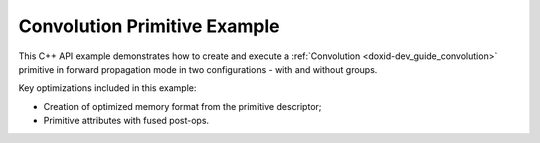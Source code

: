 .. index:: pair: page; Convolution Primitive Example
.. _doxid-convolution_example_cpp:

Convolution Primitive Example
=============================

This C++ API example demonstrates how to create and execute a :ref:`Convolution <doxid-dev_guide_convolution>` primitive in forward propagation mode in two configurations - with and without groups.

Key optimizations included in this example:

* Creation of optimized memory format from the primitive descriptor;

* Primitive attributes with fused post-ops.

.. ref-code-block:: cpp

	/*******************************************************************************
	* Copyright 2020-2025 Intel Corporation
	*
	* Licensed under the Apache License, Version 2.0 (the "License");
	* you may not use this file except in compliance with the License.
	* You may obtain a copy of the License at
	*
	*     http://www.apache.org/licenses/LICENSE-2.0
	*
	* Unless required by applicable law or agreed to in writing, software
	* distributed under the License is distributed on an "AS IS" BASIS,
	* WITHOUT WARRANTIES OR CONDITIONS OF ANY KIND, either express or implied.
	* See the License for the specific language governing permissions and
	* limitations under the License.
	*******************************************************************************/
	
	
	
	
	#include <algorithm>
	#include <cmath>
	#include <iostream>
	#include <string>
	#include <vector>
	
	#include "example_utils.hpp"
	#include "oneapi/dnnl/dnnl.hpp"
	
	using namespace :ref:`dnnl <doxid-namespacednnl>`;
	
	void convolution_example(:ref:`dnnl::engine::kind <doxid-structdnnl_1_1engine_1a2635da16314dcbdb9bd9ea431316bb1a>` engine_kind) {
	
	    // Create execution dnnl::engine.
	    :ref:`dnnl::engine <doxid-structdnnl_1_1engine>` :ref:`engine <doxid-structdnnl_1_1engine>`(engine_kind, 0);
	
	    // Create dnnl::stream.
	    :ref:`dnnl::stream <doxid-structdnnl_1_1stream>` engine_stream(:ref:`engine <doxid-structdnnl_1_1engine>`);
	
	    // Tensor dimensions.
	    const :ref:`memory::dim <doxid-structdnnl_1_1memory_1a281426f169daa042dcf5379c8fce21a9>` N = 3, // batch size
	            IC = 32, // input channels
	            IH = 13, // input height
	            IW = 13, // input width
	            OC = 64, // output channels
	            KH = 3, // weights height
	            KW = 3, // weights width
	            PH_L = 1, // height padding: left
	            PH_R = 1, // height padding: right
	            PW_L = 1, // width padding: left
	            PW_R = 1, // width padding: right
	            SH = 4, // height-wise stride
	            SW = 4, // width-wise stride
	            OH = (IH - KH + PH_L + PH_R) / SH + 1, // output height
	            OW = (IW - KW + PW_L + PW_R) / SW + 1; // output width
	
	    // Source (src), weights, bias, and destination (dst) tensors
	    // dimensions.
	    :ref:`memory::dims <doxid-structdnnl_1_1memory_1a7d9f4b6ad8caf3969f436cd9ff27e9bb>` src_dims = {N, IC, IH, IW};
	    :ref:`memory::dims <doxid-structdnnl_1_1memory_1a7d9f4b6ad8caf3969f436cd9ff27e9bb>` weights_dims = {OC, IC, KH, KW};
	    // To simulate an empty bias use an empty initializer `{}`.
	    :ref:`memory::dims <doxid-structdnnl_1_1memory_1a7d9f4b6ad8caf3969f436cd9ff27e9bb>` bias_dims = {OC};
	    :ref:`memory::dims <doxid-structdnnl_1_1memory_1a7d9f4b6ad8caf3969f436cd9ff27e9bb>` dst_dims = {N, OC, OH, OW};
	
	    // Strides, padding dimensions.
	    :ref:`memory::dims <doxid-structdnnl_1_1memory_1a7d9f4b6ad8caf3969f436cd9ff27e9bb>` strides_dims = {SH, SW};
	    :ref:`memory::dims <doxid-structdnnl_1_1memory_1a7d9f4b6ad8caf3969f436cd9ff27e9bb>` padding_dims_l = {PH_L, PW_L};
	    :ref:`memory::dims <doxid-structdnnl_1_1memory_1a7d9f4b6ad8caf3969f436cd9ff27e9bb>` padding_dims_r = {PH_R, PW_R};
	
	    // Allocate buffers.
	    std::vector<float> src_data(product(src_dims));
	    std::vector<float> weights_data(product(weights_dims));
	    std::vector<float> bias_data(product(bias_dims));
	    std::vector<float> dst_data(product(dst_dims));
	
	    // Initialize src, weights, and dst tensors.
	    std::generate(src_data.begin(), src_data.end(), []() {
	        static int i = 0;
	        return std::cos(i++ / 10.f);
	    });
	    std::generate(weights_data.begin(), weights_data.end(), []() {
	        static int i = 0;
	        return std::sin(i++ * 2.f);
	    });
	    std::generate(bias_data.begin(), bias_data.end(), []() {
	        static int i = 0;
	        return std::tanh(float(i++));
	    });
	
	    // Create memory objects for tensor data (src, weights, dst). In this
	    // example, NCHW layout is assumed for src and dst, and OIHW for weights.
	    auto user_src_mem = :ref:`memory <doxid-structdnnl_1_1memory>`(
	            {src_dims, :ref:`memory::data_type::f32 <doxid-structdnnl_1_1memory_1a8e83474ec3a50e08e37af76c8c075dcea512dc597be7ae761876315165dc8bd2e>`, :ref:`memory::format_tag::nchw <doxid-structdnnl_1_1memory_1a8e71077ed6a5f7fb7b3e6e1a5a2ecf3faded7ac40158367123c5467281d44cbeb>`},
	            :ref:`engine <doxid-structdnnl_1_1engine>`);
	    auto user_weights_mem = :ref:`memory <doxid-structdnnl_1_1memory>`(
	            {weights_dims, :ref:`memory::data_type::f32 <doxid-structdnnl_1_1memory_1a8e83474ec3a50e08e37af76c8c075dcea512dc597be7ae761876315165dc8bd2e>`, :ref:`memory::format_tag::oihw <doxid-structdnnl_1_1memory_1a8e71077ed6a5f7fb7b3e6e1a5a2ecf3fa14b72a467aeefa06a5cb802ec4a7743c>`},
	            :ref:`engine <doxid-structdnnl_1_1engine>`);
	    auto user_dst_mem = :ref:`memory <doxid-structdnnl_1_1memory>`(
	            {dst_dims, :ref:`memory::data_type::f32 <doxid-structdnnl_1_1memory_1a8e83474ec3a50e08e37af76c8c075dcea512dc597be7ae761876315165dc8bd2e>`, :ref:`memory::format_tag::nchw <doxid-structdnnl_1_1memory_1a8e71077ed6a5f7fb7b3e6e1a5a2ecf3faded7ac40158367123c5467281d44cbeb>`},
	            :ref:`engine <doxid-structdnnl_1_1engine>`);
	
	    // Create memory descriptors with format_tag::any for the primitive. This
	    // enables the convolution primitive to choose memory layouts for an
	    // optimized primitive implementation, and these layouts may differ from the
	    // ones provided by the user.
	    auto conv_src_md = :ref:`memory::desc <doxid-structdnnl_1_1memory_1_1desc>`(
	            src_dims, :ref:`memory::data_type::f32 <doxid-structdnnl_1_1memory_1a8e83474ec3a50e08e37af76c8c075dcea512dc597be7ae761876315165dc8bd2e>`, :ref:`memory::format_tag::any <doxid-structdnnl_1_1memory_1a8e71077ed6a5f7fb7b3e6e1a5a2ecf3fa100b8cad7cf2a56f6df78f171f97a1ec>`);
	    auto conv_weights_md = :ref:`memory::desc <doxid-structdnnl_1_1memory_1_1desc>`(
	            weights_dims, :ref:`memory::data_type::f32 <doxid-structdnnl_1_1memory_1a8e83474ec3a50e08e37af76c8c075dcea512dc597be7ae761876315165dc8bd2e>`, :ref:`memory::format_tag::any <doxid-structdnnl_1_1memory_1a8e71077ed6a5f7fb7b3e6e1a5a2ecf3fa100b8cad7cf2a56f6df78f171f97a1ec>`);
	    auto conv_dst_md = :ref:`memory::desc <doxid-structdnnl_1_1memory_1_1desc>`(
	            dst_dims, :ref:`memory::data_type::f32 <doxid-structdnnl_1_1memory_1a8e83474ec3a50e08e37af76c8c075dcea512dc597be7ae761876315165dc8bd2e>`, :ref:`memory::format_tag::any <doxid-structdnnl_1_1memory_1a8e71077ed6a5f7fb7b3e6e1a5a2ecf3fa100b8cad7cf2a56f6df78f171f97a1ec>`);
	
	    // Create memory descriptor and memory object for input bias.
	    auto user_bias_md = bias_dims.empty()
	            ? :ref:`memory::desc <doxid-structdnnl_1_1memory_1_1desc>`()
	            : :ref:`memory <doxid-structdnnl_1_1memory>`::desc(
	                    bias_dims, :ref:`memory <doxid-structdnnl_1_1memory>`:::ref:`data_type <doxid-classdnnl_1_1graph_1_1logical__tensor_1acddb1dc65b7b4feede7710a719f32227>`:::ref:`f32 <doxid-group__dnnl__api__accumulation__mode_1ggad6b8b3ca2e61b8a9703227f4d58ac215a512dc597be7ae761876315165dc8bd2e>`, :ref:`memory <doxid-structdnnl_1_1memory>`::format_tag::a);
	    auto user_bias_mem = :ref:`memory <doxid-structdnnl_1_1memory>`(user_bias_md, :ref:`engine <doxid-structdnnl_1_1engine>`);
	
	    // Write data to memory object's handle.
	    write_to_dnnl_memory(src_data.data(), user_src_mem);
	    write_to_dnnl_memory(weights_data.data(), user_weights_mem);
	    if (!bias_dims.empty())
	        write_to_dnnl_memory(bias_data.data(), user_bias_mem);
	
	    // Create primitive post-ops (ReLU).
	    const float alpha = 0.f;
	    const float beta = 0.f;
	    :ref:`post_ops <doxid-structdnnl_1_1post__ops>` conv_ops;
	    conv_ops.:ref:`append_eltwise <doxid-structdnnl_1_1post__ops_1a60ce0e18ec1ef06006e7d72e7aa865be>`(:ref:`algorithm::eltwise_relu <doxid-group__dnnl__api__attributes_1gga00377dd4982333e42e8ae1d09a309640aba09bebb742494255b90b43871c01c69>`, alpha, beta);
	    :ref:`primitive_attr <doxid-structdnnl_1_1primitive__attr>` conv_attr;
	    conv_attr.:ref:`set_post_ops <doxid-structdnnl_1_1primitive__attr_1a1850cd1e0c191b12ed4595f7939d3f9b>`(conv_ops);
	
	    // Create primitive descriptor.
	    auto conv_pd = :ref:`convolution_forward::primitive_desc <doxid-structdnnl_1_1convolution__forward_1_1primitive__desc>`(:ref:`engine <doxid-structdnnl_1_1engine>`,
	            :ref:`prop_kind::forward_training <doxid-group__dnnl__api__attributes_1ggac7db48f6583aa9903e54c2a39d65438fa24775787fab8f13aa4809e1ce8f82aeb>`, :ref:`algorithm::convolution_direct <doxid-group__dnnl__api__attributes_1gga00377dd4982333e42e8ae1d09a309640a5028ad8f818a45333a8a0eefad35c5c0>`,
	            conv_src_md, conv_weights_md, user_bias_md, conv_dst_md,
	            strides_dims, padding_dims_l, padding_dims_r, conv_attr);
	
	    // For now, assume that the src, weights, and dst memory layouts generated
	    // by the primitive and the ones provided by the user are identical.
	    auto conv_src_mem = user_src_mem;
	    auto conv_weights_mem = user_weights_mem;
	    auto conv_dst_mem = user_dst_mem;
	
	    // Reorder the data in case the src and weights memory layouts generated by
	    // the primitive and the ones provided by the user are different. In this
	    // case, we create additional memory objects with internal buffers that will
	    // contain the reordered data. The data in dst will be reordered after the
	    // convolution computation has finalized.
	    if (conv_pd.src_desc() != user_src_mem.get_desc()) {
	        conv_src_mem = :ref:`memory <doxid-structdnnl_1_1memory>`(conv_pd.src_desc(), :ref:`engine <doxid-structdnnl_1_1engine>`);
	        :ref:`reorder <doxid-structdnnl_1_1reorder>`(user_src_mem, conv_src_mem)
	                .:ref:`execute <doxid-structdnnl_1_1reorder_1ab9d5265274a13d4afa1fe33d784a1027>`(engine_stream, user_src_mem, conv_src_mem);
	    }
	
	    if (conv_pd.weights_desc() != user_weights_mem.:ref:`get_desc <doxid-structdnnl_1_1memory_1ad8a1ad28ed7acf9c34c69e4b882c6e92>`()) {
	        conv_weights_mem = :ref:`memory <doxid-structdnnl_1_1memory>`(conv_pd.weights_desc(), :ref:`engine <doxid-structdnnl_1_1engine>`);
	        :ref:`reorder <doxid-structdnnl_1_1reorder>`(user_weights_mem, conv_weights_mem)
	                .:ref:`execute <doxid-structdnnl_1_1reorder_1ab9d5265274a13d4afa1fe33d784a1027>`(engine_stream, user_weights_mem, conv_weights_mem);
	    }
	
	    if (conv_pd.dst_desc() != user_dst_mem.:ref:`get_desc <doxid-structdnnl_1_1memory_1ad8a1ad28ed7acf9c34c69e4b882c6e92>`()) {
	        conv_dst_mem = :ref:`memory <doxid-structdnnl_1_1memory>`(conv_pd.dst_desc(), :ref:`engine <doxid-structdnnl_1_1engine>`);
	    }
	
	    // Create the primitive.
	    auto conv_prim = :ref:`convolution_forward <doxid-structdnnl_1_1convolution__forward>`(conv_pd);
	
	    // Primitive arguments.
	    std::unordered_map<int, memory> conv_args;
	    conv_args.insert({:ref:`DNNL_ARG_SRC <doxid-group__dnnl__api__primitives__common_1gac37ad67b48edeb9e742af0e50b70fe09>`, conv_src_mem});
	    conv_args.insert({:ref:`DNNL_ARG_WEIGHTS <doxid-group__dnnl__api__primitives__common_1gaf279f28c59a807e71a70c719db56c5b3>`, conv_weights_mem});
	    conv_args.insert({:ref:`DNNL_ARG_BIAS <doxid-group__dnnl__api__primitives__common_1gad0cbc09942aba93fbe3c0c2e09166f0d>`, user_bias_mem});
	    conv_args.insert({:ref:`DNNL_ARG_DST <doxid-group__dnnl__api__primitives__common_1ga3ca217e4a06d42a0ede3c018383c388f>`, conv_dst_mem});
	
	    // Primitive execution: convolution with ReLU.
	    conv_prim.execute(engine_stream, conv_args);
	
	    // Reorder the data in case the dst memory descriptor generated by the
	    // primitive and the one provided by the user are different.
	    if (conv_pd.dst_desc() != user_dst_mem.:ref:`get_desc <doxid-structdnnl_1_1memory_1ad8a1ad28ed7acf9c34c69e4b882c6e92>`()) {
	        :ref:`reorder <doxid-structdnnl_1_1reorder>`(conv_dst_mem, user_dst_mem)
	                .:ref:`execute <doxid-structdnnl_1_1reorder_1ab9d5265274a13d4afa1fe33d784a1027>`(engine_stream, conv_dst_mem, user_dst_mem);
	    } else
	        user_dst_mem = conv_dst_mem;
	
	    // Wait for the computation to finalize.
	    engine_stream.wait();
	
	    // Read data from memory object's handle.
	    read_from_dnnl_memory(dst_data.data(), user_dst_mem);
	}
	
	void depthwise_convolution_example(:ref:`dnnl::engine::kind <doxid-structdnnl_1_1engine_1a2635da16314dcbdb9bd9ea431316bb1a>` engine_kind) {
	
	    // Create execution dnnl::engine.
	    :ref:`dnnl::engine <doxid-structdnnl_1_1engine>` :ref:`engine <doxid-structdnnl_1_1engine>`(engine_kind, 0);
	
	    // Create dnnl::stream.
	    :ref:`dnnl::stream <doxid-structdnnl_1_1stream>` engine_stream(:ref:`engine <doxid-structdnnl_1_1engine>`);
	
	    // Tensor dimensions.
	    const :ref:`memory::dim <doxid-structdnnl_1_1memory_1a281426f169daa042dcf5379c8fce21a9>` N = 3, // batch size
	            G = 32, // channel groups
	            IC = 32, // input channels
	            IH = 13, // input height
	            IW = 13, // input width
	            OC = 32, // output channels
	            KH = 3, // weights height
	            KW = 3, // weights width
	            PH_L = 1, // height padding: left
	            PH_R = 1, // height padding: right
	            PW_L = 1, // width padding: left
	            PW_R = 1, // width padding: right
	            SH = 4, // height-wise stride
	            SW = 4, // width-wise stride
	            OH = (IH - KH + PH_L + PH_R) / SH + 1, // output height
	            OW = (IW - KW + PW_L + PW_R) / SW + 1; // output width
	
	    // Source (src), weights, bias, and destination (dst) tensors dimensions.
	    :ref:`memory::dims <doxid-structdnnl_1_1memory_1a7d9f4b6ad8caf3969f436cd9ff27e9bb>` src_dims = {N, IC, IH, IW};
	    :ref:`memory::dims <doxid-structdnnl_1_1memory_1a7d9f4b6ad8caf3969f436cd9ff27e9bb>` weights_dims = {G, OC / G, IC / G, KH, KW};
	    :ref:`memory::dims <doxid-structdnnl_1_1memory_1a7d9f4b6ad8caf3969f436cd9ff27e9bb>` bias_dims = {OC};
	    :ref:`memory::dims <doxid-structdnnl_1_1memory_1a7d9f4b6ad8caf3969f436cd9ff27e9bb>` dst_dims = {N, OC, OH, OW};
	
	    // Strides, padding dimensions.
	    :ref:`memory::dims <doxid-structdnnl_1_1memory_1a7d9f4b6ad8caf3969f436cd9ff27e9bb>` strides_dims = {SH, SW};
	    :ref:`memory::dims <doxid-structdnnl_1_1memory_1a7d9f4b6ad8caf3969f436cd9ff27e9bb>` padding_dims_l = {PH_L, PW_L};
	    :ref:`memory::dims <doxid-structdnnl_1_1memory_1a7d9f4b6ad8caf3969f436cd9ff27e9bb>` padding_dims_r = {PH_R, PW_R};
	
	    // Allocate buffers.
	    std::vector<float> src_data(product(src_dims));
	    std::vector<float> weights_data(product(weights_dims));
	    std::vector<float> bias_data(OC);
	    std::vector<float> dst_data(product(dst_dims));
	
	    // Initialize src, weights, and dst tensors.
	    std::generate(src_data.begin(), src_data.end(), []() {
	        static int i = 0;
	        return std::cos(i++ / 10.f);
	    });
	    std::generate(weights_data.begin(), weights_data.end(), []() {
	        static int i = 0;
	        return std::sin(i++ * 2.f);
	    });
	    std::generate(bias_data.begin(), bias_data.end(), []() {
	        static int i = 0;
	        return std::tanh(float(i++));
	    });
	
	    // Create memory objects for tensor data (src, weights, dst). In this
	    // example, NCHW layout is assumed for src and dst, and OIHW for weights.
	    auto user_src_mem = :ref:`memory <doxid-structdnnl_1_1memory>`(
	            {src_dims, :ref:`memory::data_type::f32 <doxid-structdnnl_1_1memory_1a8e83474ec3a50e08e37af76c8c075dcea512dc597be7ae761876315165dc8bd2e>`, :ref:`memory::format_tag::nchw <doxid-structdnnl_1_1memory_1a8e71077ed6a5f7fb7b3e6e1a5a2ecf3faded7ac40158367123c5467281d44cbeb>`},
	            :ref:`engine <doxid-structdnnl_1_1engine>`);
	    auto user_weights_mem = :ref:`memory <doxid-structdnnl_1_1memory>`(
	            {weights_dims, :ref:`memory::data_type::f32 <doxid-structdnnl_1_1memory_1a8e83474ec3a50e08e37af76c8c075dcea512dc597be7ae761876315165dc8bd2e>`, :ref:`memory::format_tag::goihw <doxid-structdnnl_1_1memory_1a8e71077ed6a5f7fb7b3e6e1a5a2ecf3fa3dc0e53430a6368210356118196f821a>`},
	            :ref:`engine <doxid-structdnnl_1_1engine>`);
	    auto user_dst_mem = :ref:`memory <doxid-structdnnl_1_1memory>`(
	            {dst_dims, :ref:`memory::data_type::f32 <doxid-structdnnl_1_1memory_1a8e83474ec3a50e08e37af76c8c075dcea512dc597be7ae761876315165dc8bd2e>`, :ref:`memory::format_tag::nchw <doxid-structdnnl_1_1memory_1a8e71077ed6a5f7fb7b3e6e1a5a2ecf3faded7ac40158367123c5467281d44cbeb>`},
	            :ref:`engine <doxid-structdnnl_1_1engine>`);
	
	    // Create memory descriptors with format_tag::any for the primitive. This
	    // enables the convolution primitive to choose memory layouts for an
	    // optimized primitive implementation, and these layouts may differ from the
	    // ones provided by the user.
	    auto conv_src_md = :ref:`memory::desc <doxid-structdnnl_1_1memory_1_1desc>`(
	            src_dims, :ref:`memory::data_type::f32 <doxid-structdnnl_1_1memory_1a8e83474ec3a50e08e37af76c8c075dcea512dc597be7ae761876315165dc8bd2e>`, :ref:`memory::format_tag::any <doxid-structdnnl_1_1memory_1a8e71077ed6a5f7fb7b3e6e1a5a2ecf3fa100b8cad7cf2a56f6df78f171f97a1ec>`);
	    auto conv_weights_md = :ref:`memory::desc <doxid-structdnnl_1_1memory_1_1desc>`(
	            weights_dims, :ref:`memory::data_type::f32 <doxid-structdnnl_1_1memory_1a8e83474ec3a50e08e37af76c8c075dcea512dc597be7ae761876315165dc8bd2e>`, :ref:`memory::format_tag::any <doxid-structdnnl_1_1memory_1a8e71077ed6a5f7fb7b3e6e1a5a2ecf3fa100b8cad7cf2a56f6df78f171f97a1ec>`);
	    auto conv_dst_md = :ref:`memory::desc <doxid-structdnnl_1_1memory_1_1desc>`(
	            dst_dims, :ref:`memory::data_type::f32 <doxid-structdnnl_1_1memory_1a8e83474ec3a50e08e37af76c8c075dcea512dc597be7ae761876315165dc8bd2e>`, :ref:`memory::format_tag::any <doxid-structdnnl_1_1memory_1a8e71077ed6a5f7fb7b3e6e1a5a2ecf3fa100b8cad7cf2a56f6df78f171f97a1ec>`);
	
	    // Create memory descriptor and memory object for input bias.
	    auto user_bias_md = :ref:`memory::desc <doxid-structdnnl_1_1memory_1_1desc>`(
	            bias_dims, :ref:`memory::data_type::f32 <doxid-structdnnl_1_1memory_1a8e83474ec3a50e08e37af76c8c075dcea512dc597be7ae761876315165dc8bd2e>`, :ref:`memory::format_tag::a <doxid-structdnnl_1_1memory_1a8e71077ed6a5f7fb7b3e6e1a5a2ecf3fa0cc175b9c0f1b6a831c399e269772661>`);
	    auto user_bias_mem = :ref:`memory <doxid-structdnnl_1_1memory>`(user_bias_md, :ref:`engine <doxid-structdnnl_1_1engine>`);
	
	    // Write data to memory object's handle.
	    write_to_dnnl_memory(src_data.data(), user_src_mem);
	    write_to_dnnl_memory(weights_data.data(), user_weights_mem);
	    write_to_dnnl_memory(bias_data.data(), user_bias_mem);
	
	    // Create primitive post-ops (ReLU).
	    const float alpha = 0.f;
	    const float beta = 0.f;
	    :ref:`post_ops <doxid-structdnnl_1_1post__ops>` conv_ops;
	    conv_ops.:ref:`append_eltwise <doxid-structdnnl_1_1post__ops_1a60ce0e18ec1ef06006e7d72e7aa865be>`(:ref:`algorithm::eltwise_relu <doxid-group__dnnl__api__attributes_1gga00377dd4982333e42e8ae1d09a309640aba09bebb742494255b90b43871c01c69>`, alpha, beta);
	    :ref:`primitive_attr <doxid-structdnnl_1_1primitive__attr>` conv_attr;
	    conv_attr.:ref:`set_post_ops <doxid-structdnnl_1_1primitive__attr_1a1850cd1e0c191b12ed4595f7939d3f9b>`(conv_ops);
	
	    // Create primitive descriptor.
	    auto conv_pd = :ref:`convolution_forward::primitive_desc <doxid-structdnnl_1_1convolution__forward_1_1primitive__desc>`(:ref:`engine <doxid-structdnnl_1_1engine>`,
	            :ref:`prop_kind::forward_training <doxid-group__dnnl__api__attributes_1ggac7db48f6583aa9903e54c2a39d65438fa24775787fab8f13aa4809e1ce8f82aeb>`, :ref:`algorithm::convolution_direct <doxid-group__dnnl__api__attributes_1gga00377dd4982333e42e8ae1d09a309640a5028ad8f818a45333a8a0eefad35c5c0>`,
	            conv_src_md, conv_weights_md, user_bias_md, conv_dst_md,
	            strides_dims, padding_dims_l, padding_dims_r, conv_attr);
	
	    // For now, assume that the src, weights, and dst memory layouts generated
	    // by the primitive and the ones provided by the user are identical.
	    auto conv_src_mem = user_src_mem;
	    auto conv_weights_mem = user_weights_mem;
	    auto conv_dst_mem = user_dst_mem;
	
	    // Reorder the data in case the src and weights memory layouts generated by
	    // the primitive and the ones provided by the user are different. In this
	    // case, we create additional memory objects with internal buffers that will
	    // contain the reordered data. The data in dst will be reordered after the
	    // convolution computation has finalized.
	    if (conv_pd.src_desc() != user_src_mem.get_desc()) {
	        conv_src_mem = :ref:`memory <doxid-structdnnl_1_1memory>`(conv_pd.src_desc(), :ref:`engine <doxid-structdnnl_1_1engine>`);
	        :ref:`reorder <doxid-structdnnl_1_1reorder>`(user_src_mem, conv_src_mem)
	                .:ref:`execute <doxid-structdnnl_1_1reorder_1ab9d5265274a13d4afa1fe33d784a1027>`(engine_stream, user_src_mem, conv_src_mem);
	    }
	
	    if (conv_pd.weights_desc() != user_weights_mem.:ref:`get_desc <doxid-structdnnl_1_1memory_1ad8a1ad28ed7acf9c34c69e4b882c6e92>`()) {
	        conv_weights_mem = :ref:`memory <doxid-structdnnl_1_1memory>`(conv_pd.weights_desc(), :ref:`engine <doxid-structdnnl_1_1engine>`);
	        :ref:`reorder <doxid-structdnnl_1_1reorder>`(user_weights_mem, conv_weights_mem)
	                .:ref:`execute <doxid-structdnnl_1_1reorder_1ab9d5265274a13d4afa1fe33d784a1027>`(engine_stream, user_weights_mem, conv_weights_mem);
	    }
	
	    if (conv_pd.dst_desc() != user_dst_mem.:ref:`get_desc <doxid-structdnnl_1_1memory_1ad8a1ad28ed7acf9c34c69e4b882c6e92>`()) {
	        conv_dst_mem = :ref:`memory <doxid-structdnnl_1_1memory>`(conv_pd.dst_desc(), :ref:`engine <doxid-structdnnl_1_1engine>`);
	    }
	
	    // Create the primitive.
	    auto conv_prim = :ref:`convolution_forward <doxid-structdnnl_1_1convolution__forward>`(conv_pd);
	
	    // Primitive arguments.
	    std::unordered_map<int, memory> conv_args;
	    conv_args.insert({:ref:`DNNL_ARG_SRC <doxid-group__dnnl__api__primitives__common_1gac37ad67b48edeb9e742af0e50b70fe09>`, conv_src_mem});
	    conv_args.insert({:ref:`DNNL_ARG_WEIGHTS <doxid-group__dnnl__api__primitives__common_1gaf279f28c59a807e71a70c719db56c5b3>`, conv_weights_mem});
	    conv_args.insert({:ref:`DNNL_ARG_BIAS <doxid-group__dnnl__api__primitives__common_1gad0cbc09942aba93fbe3c0c2e09166f0d>`, user_bias_mem});
	    conv_args.insert({:ref:`DNNL_ARG_DST <doxid-group__dnnl__api__primitives__common_1ga3ca217e4a06d42a0ede3c018383c388f>`, conv_dst_mem});
	
	    // Primitive execution: convolution with ReLU.
	    conv_prim.execute(engine_stream, conv_args);
	
	    // Reorder the data in case the dst memory descriptor generated by the
	    // primitive and the one provided by the user are different.
	    if (conv_pd.dst_desc() != user_dst_mem.:ref:`get_desc <doxid-structdnnl_1_1memory_1ad8a1ad28ed7acf9c34c69e4b882c6e92>`()) {
	        :ref:`reorder <doxid-structdnnl_1_1reorder>`(conv_dst_mem, user_dst_mem)
	                .:ref:`execute <doxid-structdnnl_1_1reorder_1ab9d5265274a13d4afa1fe33d784a1027>`(engine_stream, conv_dst_mem, user_dst_mem);
	    } else
	        user_dst_mem = conv_dst_mem;
	
	    // Wait for the computation to finalize.
	    engine_stream.wait();
	
	    // Read data from memory object's handle.
	    read_from_dnnl_memory(dst_data.data(), user_dst_mem);
	}
	
	int main(int argc, char **argv) {
	    auto exit_code = handle_example_errors(
	            convolution_example, parse_engine_kind(argc, argv));
	    if (exit_code != 0) return exit_code;
	
	    return handle_example_errors(
	            depthwise_convolution_example, parse_engine_kind(argc, argv));
	}

